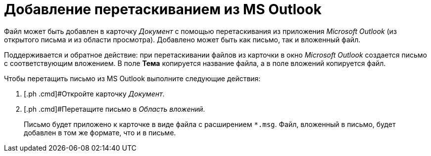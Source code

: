 = Добавление перетаскиванием из MS Outlook

Файл может быть добавлен в карточку _Документ_ с помощью перетаскивания из приложения _Microsoft Outlook_ (из открытого письма и из области просмотра). Добавлено может быть как письмо, так и вложенный файл.

Поддерживается и обратное действие: при перетаскивании файлов из карточки в окно _Microsoft Outlook_ создается письмо с соответствующим вложением. В поле *Тема* копируется название файла, а в поле вложений копируется файл.

Чтобы перетащить письмо из MS Outlook выполните следующие действия:

. [.ph .cmd]#Откройте карточку _Документ_.
. [.ph .cmd]#Перетащите письмо в _Область вложений_.
+
Письмо будет приложено к карточке в виде файла с расширением `*.msg`. Файл, вложенный в письмо, будет добавлен в том же формате, что и в письме.
